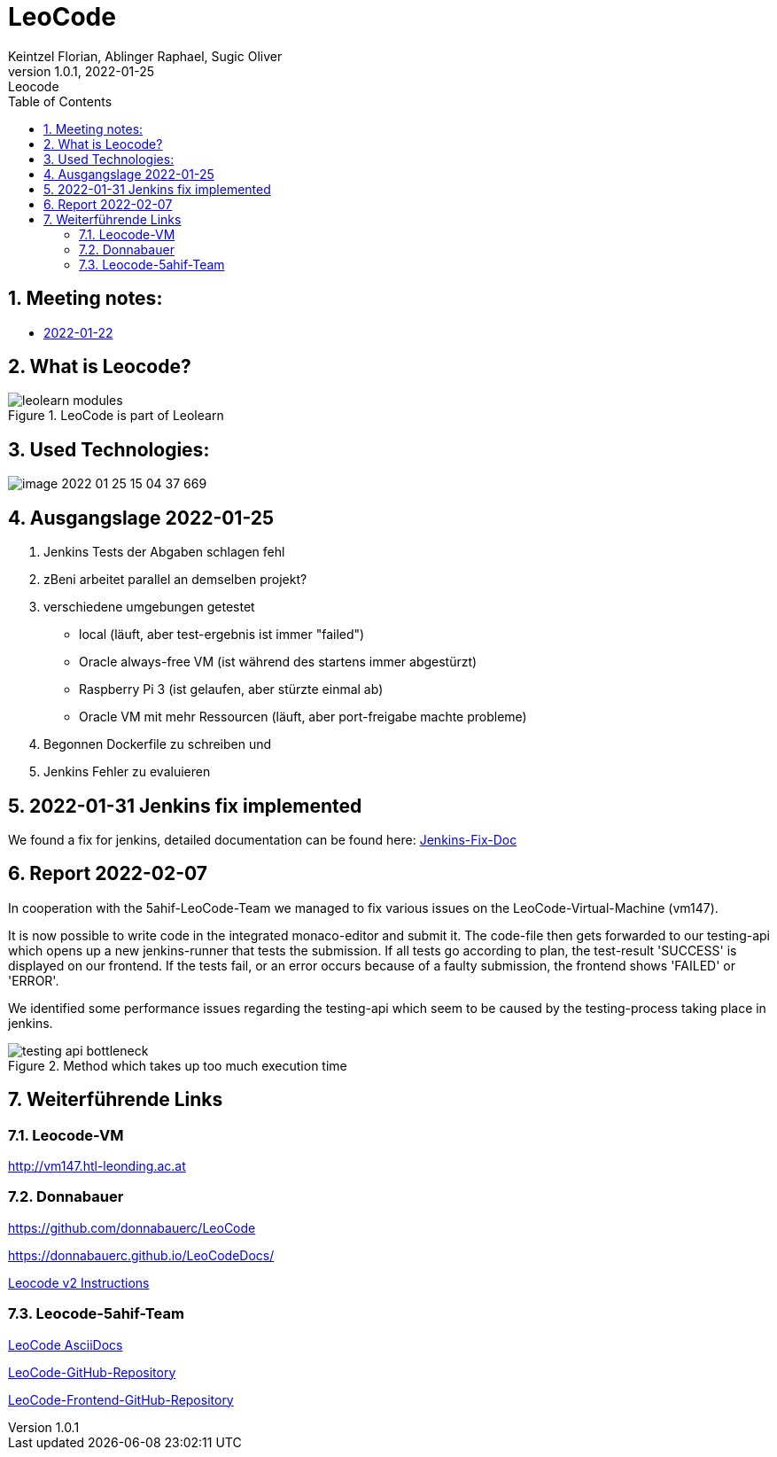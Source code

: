 = LeoCode
Keintzel Florian, Ablinger Raphael, Sugic Oliver
1.0.1, 2022-01-25: Leocode
ifndef::imagesdir[:imagesdir: images]
//:toc-placement!:  // prevents the generation of the doc at this position, so it can be printed afterwards
:sourcedir: ../src/main/java
:icons: font
:sectnums:    // Nummerierung der Überschriften / section numbering
:toc: left

//Need this blank line after ifdef, don't know why...
ifdef::backend-html5[]

// print the toc here (not at the default position)
//toc::[]

== Meeting notes:

* <<meeting-notes/2022-01-22-minutes-of-meeting.adoc#1,2022-01-22>>

== What is Leocode?

.LeoCode is part of Leolearn
image::leolearn-modules.png[]

== Used Technologies:

image::image-2022-01-25-15-04-37-669.png[]

== Ausgangslage 2022-01-25

1. Jenkins Tests der Abgaben schlagen fehl
2. zBeni arbeitet parallel an demselben projekt?
3. verschiedene umgebungen getestet
- local (läuft, aber test-ergebnis ist immer "failed")
- Oracle always-free VM (ist während des startens immer abgestürzt)
- Raspberry Pi 3 (ist gelaufen, aber stürzte einmal ab)
- Oracle VM mit mehr Ressourcen (läuft, aber port-freigabe machte probleme)
4. Begonnen Dockerfile zu schreiben und
5. Jenkins Fehler zu evaluieren

== 2022-01-31 Jenkins fix implemented
We found a fix for jenkins, detailed documentation can be found here:
<<jenkins-fix.adoc#_issue,Jenkins-Fix-Doc>>

== Report 2022-02-07
In cooperation with the 5ahif-LeoCode-Team we managed to
fix various issues on the LeoCode-Virtual-Machine (vm147).

It is now possible to write code in the integrated monaco-editor and submit it. The code-file then gets forwarded to our testing-api which opens up a new jenkins-runner that tests the submission. If all tests go according to plan, the test-result 'SUCCESS' is displayed on our frontend. If the tests fail, or an error occurs because of a faulty submission, the frontend shows 'FAILED' or 'ERROR'.

We identified some performance issues regarding the testing-api which seem to be caused by the testing-process taking place in jenkins.

.Method which takes up too much execution time
image::testing-api-bottleneck.png[]

//== Weiterführende Informationen

== Weiterführende Links

=== Leocode-VM
http://vm147.htl-leonding.ac.at

=== Donnabauer
https://github.com/donnabauerc/LeoCode

https://donnabauerc.github.io/LeoCodeDocs/

https://donnabauerc.github.io/LeoCodeDocs/instructions[Leocode v2 Instructions]

=== Leocode-5ahif-Team

https://htl-leonding-project.github.io/leo-code/[LeoCode AsciiDocs]

https://github.com/Musikfreunde/LeoCode[LeoCode-GitHub-Repository]

https://github.com/Musikfreunde/leo-code-frontend[LeoCode-Frontend-GitHub-Repository]
